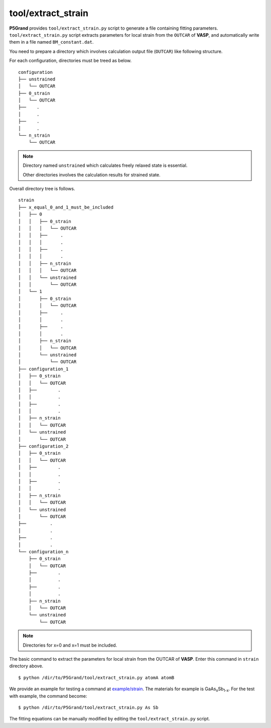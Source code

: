tool/extract_strain
~~~~~~~~~~~~~~~~~~~

**P5Grand** provides ``tool/extract_strain.py`` script to generate a file containing fitting parameters.
``tool/extract_strain.py`` script extracts parameters for local strain from the ``OUTCAR`` of **VASP**, and automatically write them in a file named ``BM_constant.dat``.

You need to prepare a directory which involves calculation output file (``OUTCAR``) like following structure.

For each configuration, directories must be treed as below. 

::

 configuration
 ├── unstrained
 │   └── OUTCAR
 ├── 0_strain
 │   └── OUTCAR
 ├── 	.
 │   	.
 ├── 	.
 │   	.
 └── n_strain
     └── OUTCAR

.. Note::

 Directory named ``unstrained`` which calculates freely relaxed state is essential.
 
 Other directories involves the calculation results for strained state.

Overall directory tree is follows.

::

 strain
 ├── x_equal_0_and_1_must_be_included
 │   ├── 0
 │   │   ├── 0_strain
 │   │   │   └── OUTCAR
 │   │   ├──     .
 │   │   │       .
 │   │   ├──     .
 │   │   │       .
 │   │   ├── n_strain
 │   │   │   └── OUTCAR
 │   │   └── unstrained 
 │   │       └── OUTCAR
 │   └── 1
 │       ├── 0_strain
 │       │   └── OUTCAR
 │       ├──     .
 │       │       .
 │       ├──     .
 │       │       .
 │       ├── n_strain
 │       │   └── OUTCAR
 │       └── unstrained
 │           └── OUTCAR 
 ├── configuration_1
 │   ├── 0_strain
 │   │   └── OUTCAR
 │   ├── 	.
 │   │   	.
 │   ├── 	.
 │   │   	.
 │   ├── n_strain
 │   │   └── OUTCAR
 │   └── unstrained
 │       └── OUTCAR
 ├── configuration_2
 │   ├── 0_strain
 │   │   └── OUTCAR
 │   ├── 	.
 │   │   	.
 │   ├── 	.
 │   │   	.
 │   ├── n_strain
 │   │   └── OUTCAR
 │   └── unstrained
 │       └── OUTCAR
 ├──         .
 │           .
 ├──         .
 │           .
 └── configuration_n
     ├── 0_strain
     │   └── OUTCAR
     ├── 	.
     │   	.
     ├── 	.
     │   	.
     ├── n_strain
     │   └── OUTCAR
     └── unstrained
         └── OUTCAR

.. Note:: Directories for x=0 and x=1 must be included.

The basic command to extract the parameters for local strain from the OUTCAR of **VASP**. Enter this command in ``strain`` directory above.

::

 $ python /dir/to/P5Grand/tool/extract_strain.py atomA atomB

We provide an example for testing a command at `example/strain <https://github.com/Han-Gyuseung/P5Grand/tree/main/example/strain>`_.
The materials for example is GaAs\ :sub:`x`\ Sb\ :sub:`1-x`\ . For the test with example, the command become:

::

 $ python /dir/to/P5Grand/tool/extract_strain.py As Sb

The fitting equations can be manually modified by editing the ``tool/extract_strain.py`` script.
